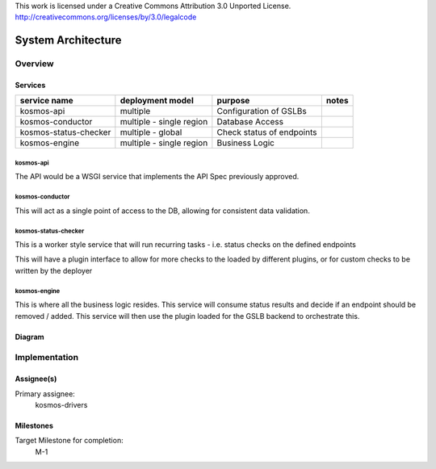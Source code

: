..

This work is licensed under a Creative Commons Attribution 3.0 Unported License.
http://creativecommons.org/licenses/by/3.0/legalcode

..
  This template should be in ReSTructured text. The filename in the git
  repository should match the launchpad URL, for example a URL of
  https://blueprints.launchpad.net/kosmos/+spec/awesome-thing should be named
  awesome-thing.rst .  Please do not delete any of the sections in this
  template.  If you have nothing to say for a whole section, just write: None
  For help with syntax, see http://sphinx-doc.org/rest.html
  To test out your formatting, see http://www.tele3.cz/jbar/rest/rest.html

=====================
 System Architecture
=====================

Overview
========

Services
--------

+-----------------------+--------------------------+---------------------------+-------+
| service name          | deployment model         | purpose                   | notes |
+=======================+==========================+===========================+=======+
| kosmos-api            | multiple                 | Configuration of GSLBs    |       |
+-----------------------+--------------------------+---------------------------+-------+
| kosmos-conductor      | multiple - single region | Database Access           |       |
+-----------------------+--------------------------+---------------------------+-------+
| kosmos-status-checker | multiple - global        | Check status of endpoints |       |
+-----------------------+--------------------------+---------------------------+-------+
| kosmos-engine         | multiple - single region | Business Logic            |       |
+-----------------------+--------------------------+---------------------------+-------+

kosmos-api
^^^^^^^^^^

The API would be a WSGI service that implements the API Spec previously approved.

kosmos-conductor
^^^^^^^^^^^^^^^^

This will act as a single point of access to the DB, allowing for consistent data validation.

kosmos-status-checker
^^^^^^^^^^^^^^^^^^^^^

This is a worker style service that will run recurring tasks - i.e. status checks on the defined endpoints

This will have a plugin interface to allow for more checks to the loaded by different plugins, or for custom checks to be written by the deployer

kosmos-engine
^^^^^^^^^^^^^

This is where all the business logic resides. This service will consume status results and decide if an endpoint should be removed / added.
This service will then use the plugin loaded for the GSLB backend to orchestrate this.

Diagram
-------

.. graphviz:: sysarch-diagram.dot

Implementation
==============

Assignee(s)
-----------

Primary assignee:
  kosmos-drivers

Milestones
----------

Target Milestone for completion:
  M-1
